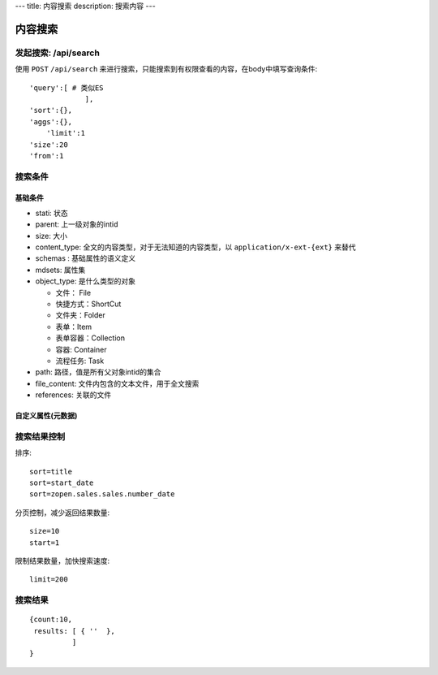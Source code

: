 ---
title: 内容搜索
description: 搜索内容
---

======================
内容搜索
======================

发起搜索: /api/search
=============================
使用 ``POST`` ``/api/search`` 来进行搜索，只能搜索到有权限查看的内容，在body中填写查询条件::

  'query':[ # 类似ES
               ],
  'sort':{},
  'aggs':{},
      'limit':1
  'size':20
  'from':1

搜索条件
================
基础条件
-------------
- stati: 状态
- parent: 上一级对象的intid
- size: 大小
- content_type:   全文的内容类型，对于无法知道的内容类型，以 ``application/x-ext-{ext}`` 来替代
- schemas : 基础属性的语义定义
- mdsets: 属性集
- object_type: 是什么类型的对象

  - 文件： File 
  - 快捷方式：ShortCut 
  - 文件夹：Folder
  - 表单：Item
  - 表单容器：Collection
  - 容器: Container
  - 流程任务: Task

- path: 路径，值是所有父对象intid的集合
- file_content:     文件内包含的文本文件，用于全文搜索 
- references:   关联的文件

自定义属性(元数据)
---------------------------

搜索结果控制
====================
排序::

  sort=title
  sort=start_date
  sort=zopen.sales.sales.number_date

分页控制，减少返回结果数量::

  size=10
  start=1

限制结果数量，加快搜索速度::

  limit=200

搜索结果
===================
::

  {count:10,
   results: [ { ''  },
            ]
  }


